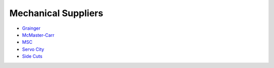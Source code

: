 .. _mechanical_suppliers:

Mechanical Suppliers
====================
* `Grainger <https://www.grainger.com>`_
* `McMaster-Carr <http://www.mcmaster.com>`_
* `MSC <http://www.mscdirect.com>`_
* `Servo City <https://www.servocity.com>`_
* `Side Cuts <http://www.sidecuts.com>`_

